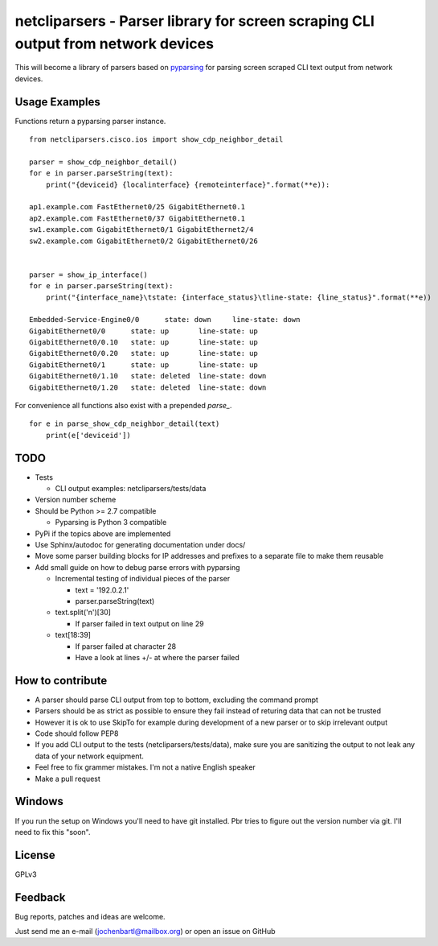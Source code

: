 netcliparsers - Parser library for screen scraping CLI output from network devices
==================================================================================

This will become a library of parsers based on `pyparsing <http://pyparsing.wikispaces.com/>`_ for parsing screen scraped CLI text output from network devices.


Usage Examples
--------------

Functions return a pyparsing parser instance.

::

    from netcliparsers.cisco.ios import show_cdp_neighbor_detail

    parser = show_cdp_neighbor_detail()
    for e in parser.parseString(text):
        print("{deviceid} {localinterface} {remoteinterface}".format(**e)):

    ap1.example.com FastEthernet0/25 GigabitEthernet0.1
    ap2.example.com FastEthernet0/37 GigabitEthernet0.1
    sw1.example.com GigabitEthernet0/1 GigabitEthernet2/4
    sw2.example.com GigabitEthernet0/2 GigabitEthernet0/26


    parser = show_ip_interface()
    for e in parser.parseString(text):
        print("{interface_name}\tstate: {interface_status}\tline-state: {line_status}".format(**e))
     
    Embedded-Service-Engine0/0      state: down     line-state: down
    GigabitEthernet0/0      state: up       line-state: up
    GigabitEthernet0/0.10   state: up       line-state: up
    GigabitEthernet0/0.20   state: up       line-state: up
    GigabitEthernet0/1      state: up       line-state: up
    GigabitEthernet0/1.10   state: deleted  line-state: down
    GigabitEthernet0/1.20   state: deleted  line-state: down


For convenience all functions also exist with a prepended *parse_*.

::

    for e in parse_show_cdp_neighbor_detail(text)
        print(e['deviceid'])


TODO
----

* Tests

  - CLI output examples: netcliparsers/tests/data

* Version number scheme
* Should be Python >= 2.7 compatible

  - Pyparsing is Python 3 compatible

* PyPi if the topics above are implemented
* Use Sphinx/autodoc for generating documentation under docs/
* Move some parser building blocks for IP addresses and prefixes to a separate
  file to make them reusable
* Add small guide on how to debug parse errors with pyparsing

  - Incremental testing of individual pieces of the parser

    - text = '192.0.2.1'
    - parser.parseString(text)

  - text.split('\n')[30]

    - If parser failed in text output on line 29

  - text[18:39]

    - If parser failed at character 28
    - Have a look at lines +/- at where the parser failed


How to contribute
-----------------

* A parser should parse CLI output from top to bottom, excluding the command
  prompt
* Parsers should be as strict as possible to ensure they fail instead of
  returing data that can not be trusted
* However it is ok to use SkipTo for example during development of a new
  parser or to skip irrelevant output
* Code should follow PEP8
* If you add CLI output to the tests (netcliparsers/tests/data), make sure you
  are sanitizing the output to not leak any data of your network equipment.
* Feel free to fix grammer mistakes. I'm not a native English speaker
* Make a pull request


Windows
-------

If you run the setup on Windows you'll need to have git installed. Pbr tries to figure out the version number via git. I'll need to fix this "soon".


License
-------

GPLv3

Feedback
--------

Bug reports, patches and ideas are welcome.

Just send me an e-mail (jochenbartl@mailbox.org) or open an issue on GitHub
